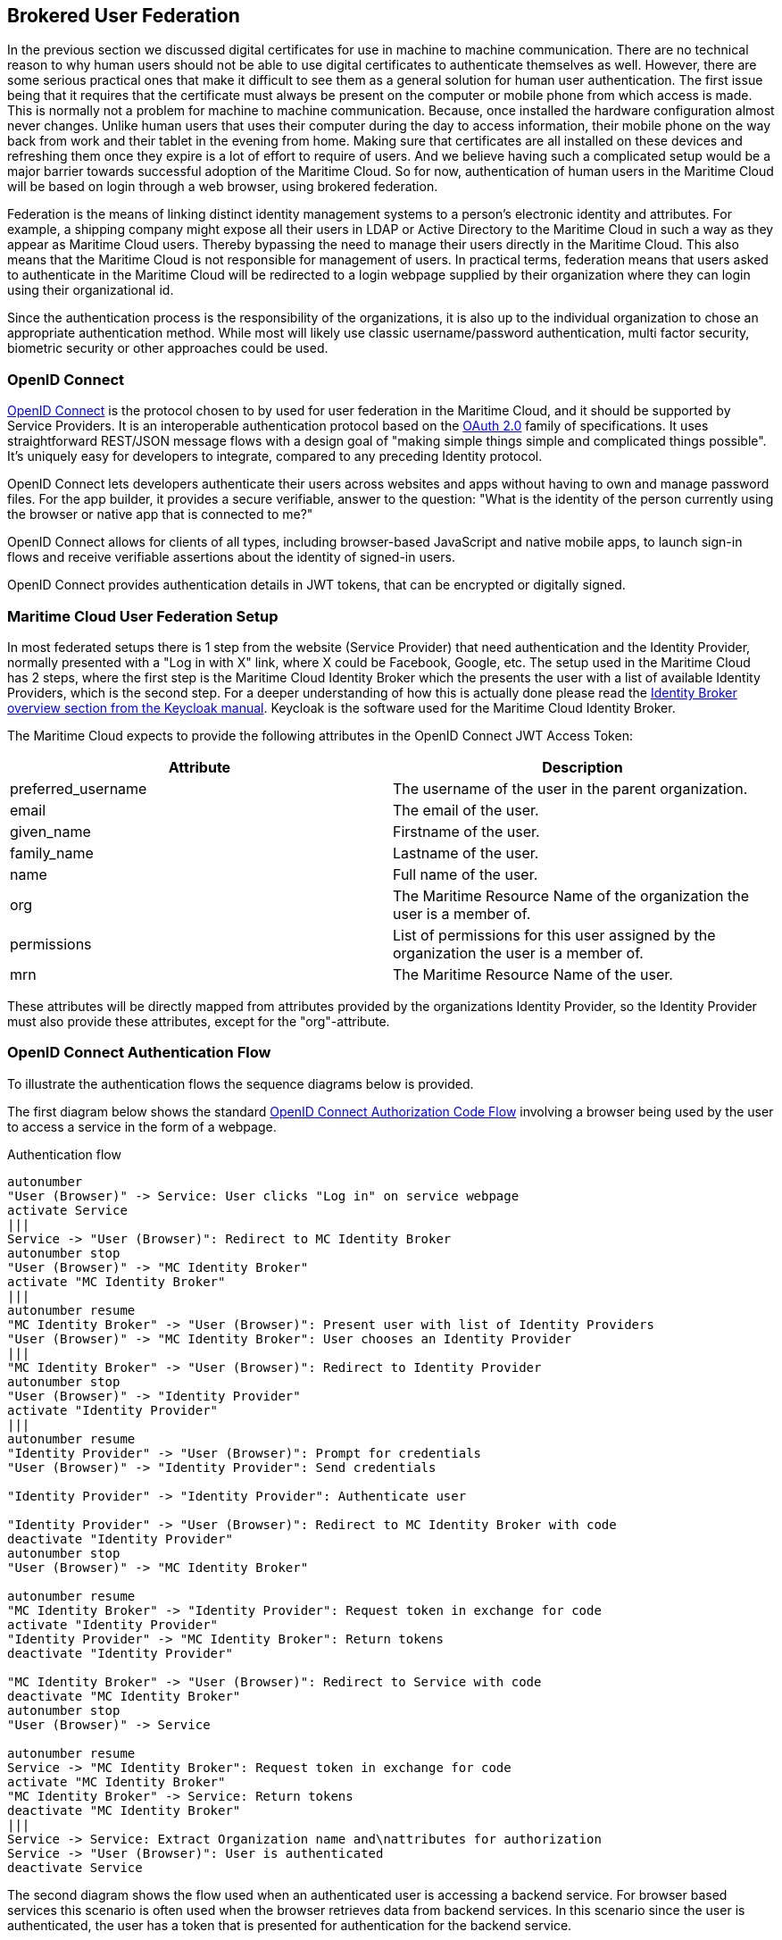 == Brokered User Federation
In the previous section we discussed digital certificates for use in machine to machine communication. There are no technical reason to why human users should not be able to use digital certificates to authenticate themselves as well. However, there are some serious practical ones that make it difficult to see them as a general solution for human user authentication. The first issue being that it requires that the certificate must always be present on the computer or mobile phone from which access is made. This is normally not a problem for machine to machine communication. Because, once installed the hardware configuration almost never changes. Unlike human users that uses their computer during the day to access information, their mobile phone on the way back from work and their tablet in the evening from home. Making sure that certificates are all installed on these devices and refreshing them once they expire is a lot of effort to require of users. And we believe having such a complicated setup would be a major barrier towards successful adoption of the Maritime Cloud. So for now, authentication of human users in the Maritime Cloud will be based on login through a web browser, using brokered federation.

Federation is the means of linking distinct identity management systems to a person's electronic identity and attributes. For example, a shipping company might expose all their users in LDAP or Active Directory to the Maritime Cloud in such a way as they appear as Maritime Cloud users. Thereby bypassing the need to manage their users directly in the Maritime Cloud. This also means that the Maritime Cloud is not responsible for management of users. In practical terms, federation means that users asked to authenticate in the Maritime Cloud will be redirected to a login webpage supplied by their organization where they can login using their organizational id.

Since the authentication process is the responsibility of the organizations, it is also up to the individual organization to chose an appropriate authentication method. While most will likely use classic username/password authentication, multi factor security, biometric security or other approaches could be used.

=== OpenID Connect
http://openid.net/[OpenID Connect] is the protocol chosen to by used for user federation in the Maritime Cloud, and it should be supported by Service Providers. It is an interoperable authentication protocol based on the http://oauth.net/2/[OAuth 2.0] family of specifications. It uses straightforward REST/JSON message flows with a design goal of "making simple things simple and complicated things possible". It’s uniquely easy for developers to integrate, compared to any preceding Identity protocol.

OpenID Connect lets developers authenticate their users across websites and apps without having to own and manage password files. For the app builder, it provides a secure verifiable, answer to the question: "What is the identity of the person currently using the browser or native app that is connected to me?"

OpenID Connect allows for clients of all types, including browser-based JavaScript and native mobile apps, to launch sign-in flows and receive verifiable assertions about the identity of signed-in users.

// (Identity, Authentication) + OAuth 2.0 = OpenID Connect

OpenID Connect provides authentication details in JWT tokens, that can be encrypted or digitally signed.

=== Maritime Cloud User Federation Setup
In most federated setups there is 1 step from the website (Service Provider) that need authentication and the Identity Provider, normally presented with a "Log in with X" link, where X could be Facebook, Google, etc. The setup used in the Maritime Cloud has 2 steps, where the first step is the Maritime Cloud Identity Broker which the presents the user with a list of available Identity Providers, which is the second step. For a deeper understanding of how this is actually done please read the  https://keycloak.gitbooks.io/server-adminstration-guide/content/topics/identity-broker/overview.html[Identity Broker overview section from the Keycloak manual]. Keycloak is the software used for the Maritime Cloud Identity Broker.

The Maritime Cloud expects to provide the following attributes in the OpenID Connect JWT Access Token:

[options="header"]
|===
|Attribute|Description
|preferred_username|The username of the user in the parent organization.
|email|The email of the user.
|given_name|Firstname of the user.
|family_name|Lastname of the user.
|name|Full name of the user.
|org|The Maritime Resource Name of the organization the user is a member of.
|permissions|List of permissions for this user assigned by the organization the user is a member of.
|mrn|The Maritime Resource Name of the user.
|===

These attributes will be directly mapped from attributes provided by the organizations Identity Provider, so the Identity Provider must also provide these attributes, except for the "org"-attribute.

=== OpenID Connect Authentication Flow
To illustrate the authentication flows the sequence diagrams below is provided.

The first diagram below shows the standard http://openid.net/specs/openid-connect-core-1_0.html#CodeFlowAuth[OpenID Connect Authorization Code Flow] involving a browser being used by the user to access a service in the form of a webpage.

[plantuml, title="Authentication flow"]
....
autonumber
"User (Browser)" -> Service: User clicks "Log in" on service webpage
activate Service
|||
Service -> "User (Browser)": Redirect to MC Identity Broker
autonumber stop
"User (Browser)" -> "MC Identity Broker"
activate "MC Identity Broker"
|||
autonumber resume
"MC Identity Broker" -> "User (Browser)": Present user with list of Identity Providers
"User (Browser)" -> "MC Identity Broker": User chooses an Identity Provider
|||
"MC Identity Broker" -> "User (Browser)": Redirect to Identity Provider
autonumber stop
"User (Browser)" -> "Identity Provider"
activate "Identity Provider"
|||
autonumber resume
"Identity Provider" -> "User (Browser)": Prompt for credentials
"User (Browser)" -> "Identity Provider": Send credentials

"Identity Provider" -> "Identity Provider": Authenticate user

"Identity Provider" -> "User (Browser)": Redirect to MC Identity Broker with code
deactivate "Identity Provider"
autonumber stop
"User (Browser)" -> "MC Identity Broker"

autonumber resume
"MC Identity Broker" -> "Identity Provider": Request token in exchange for code
activate "Identity Provider"
"Identity Provider" -> "MC Identity Broker": Return tokens
deactivate "Identity Provider"

"MC Identity Broker" -> "User (Browser)": Redirect to Service with code
deactivate "MC Identity Broker"
autonumber stop
"User (Browser)" -> Service

autonumber resume
Service -> "MC Identity Broker": Request token in exchange for code
activate "MC Identity Broker"
"MC Identity Broker" -> Service: Return tokens
deactivate "MC Identity Broker"
|||
Service -> Service: Extract Organization name and\nattributes for authorization
Service -> "User (Browser)": User is authenticated
deactivate Service
....

The second diagram shows the flow used when an authenticated user is accessing a backend service. For browser based services this scenario is often used when the browser retrieves data from backend services. In this scenario since the user is authenticated, the user has a token that is presented for authentication for the backend service.

[plantuml, title="Backend service authentication flow"]
....
autonumber
"User (Browser)" -> "Backend Service": User accesses Backend Service\nwith data request, includes token
activate "Backend Service"
"Backend Service" -> "MC Identity Broker": Request token validation
activate "MC Identity Broker"
"MC Identity Broker" -> "Backend Service": Response for token validation
deactivate "MC Identity Broker"
"Backend Service" -> "Backend Service": Extract Organization name and\nattributes for authorization
"Backend Service" -> "User (Browser)": Return data response
deactivate "Backend Service"
....

=== Keycloack
Keycloak is one of many products that includes support for OpenID Connect, and it is the product that currently provides the Maritime Cloud Identity Broker which is the cornerstone in the Maritime Cloud user federation.

Keycloak is an open source product developed by RedHat. Keycloak can be set up to work in different ways. It can be set up as an Identity Broker in which case it will link to other Identity Providers, which is what the Maritime Cloud Identity Broker does, or it can be set up to work as an Identity Provider, using either a database or LDAP/AD as a backend. Due the ability to connect to LDAP/AD, Keycloak can be used as quick and easy way to set up a Identity Provider.

=== Getting connected to the Maritime Cloud
If your organizations wishes to connect to the Maritime Cloud as an Identity Provider, to enable your uses to authenticate in the Maritime Cloud, please contact Tomas Christensen at tgc@dma.dk in order to set it up. Note that currently you need to expose interfaces that supports either OpenID Connect or SAML2.

Within the scope of the EfficienSea2 and STM validation projects, organizations can get users registered in special project Identity Providers, supplied by the Maritime Cloud. EfficienSea2 partners should contact Tomas Christensen at tgc@dma.dk, while STM partners should contact SMA.

==== Setting up an OpenID Connect Identity Provider
OpenID Connect is supported by the latest ADFS and http://keycloak.org[Keycloak] releases. The Maritime Cloud Identity Broker only supports the http://openid.net/specs/openid-connect-core-1_0.html#CodeFlowAuth[OpenID Connect Authorization Code Flow] when connecting to Identity Providers. This limitation only applies when the Identity Broker connects to Identity Providers, not when Services/Clients connects to the Identity Broker.

As default the Maritime Cloud Identity Broker expect the following attributes to be provided by an OpenID Connect Identity Provider:

[options="header"]
|===
|Attribute|Description
|preferred_username|The username of the user in the parent organization.
|email|The email of the user.
|given_name|Firstname of the user.
|family_name|Lastname of the user.
|name|Full name of the user.
|permissions|List of permissions for this user assigned by the organization the user is a member of.
|===

If your Identity Provider has the values in different attributes, some mapping can be set up.

The Identity Broker will generate and attach the organizations MRN and the users MRN to the user.

==== Setting up an SAML2 Identity Provider
SAML2 is supported by older ADFS releases.

As default the Maritime Cloud Identity Broker expect the following attributes to be provided by an OpenID Connect Identity Provider:

[options="header"]
|===
|Attribute|Description
|NAMEID|The username of the user in the parent organization.
|http://schemas.xmlsoap.org/ws/2005/05/identity/claims/emailaddress|The email of the user.
|http://schemas.xmlsoap.org/ws/2005/05/identity/claims/givenname|Firstname of the user.
|http://schemas.xmlsoap.org/ws/2005/05/identity/claims/surname|Lastname of the user.
|http://schemas.microsoft.com/ws/2008/06/identity/claims/role|List of permissions for this user assigned by the organization the user is a member of.
|===

If your Identity Provider has the values in different attributes, some mapping can be set up.

The Identity Broker will generate and attach the organizations MRN and the users MRN to the user.

